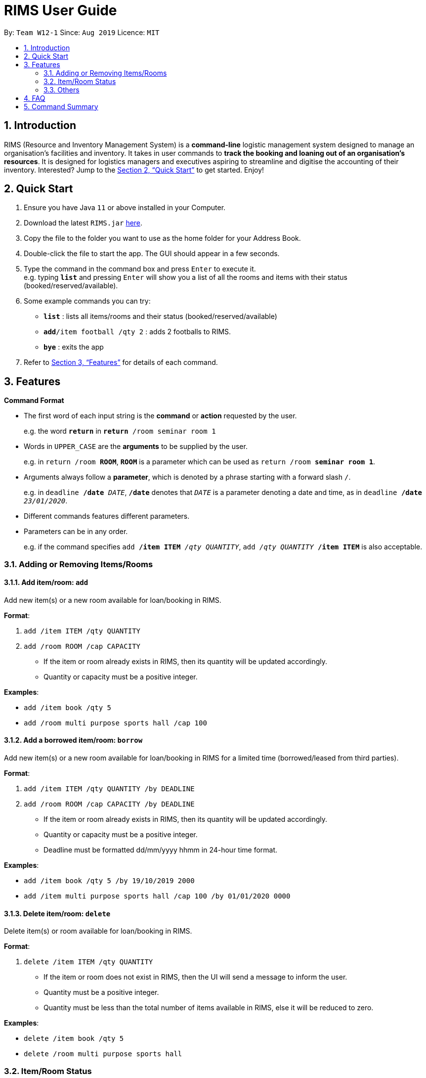 = RIMS User Guide
:site-section: UserGuide
:toc:
:toc-title:
:toc-placement: preamble
:sectnums:
:imagesDir: images
:stylesDir:
:xrefstyle: full
:experimental:
ifdef::env-github[]
:tip-caption: :bulb:
:note-caption: :information_source:
endif::[]
:repoURL: https://github.com/AY1920S1-CS2113T-W12-1/main

By: `Team W12-1`      Since: `Aug 2019`      Licence: `MIT`

== Introduction

RIMS (Resource and Inventory Management System) is a *command-line* logistic management system designed to manage an organisation’s facilities and inventory. It takes in user commands to *track the booking and loaning out of an organisation’s resources*. It is designed for logistics managers and executives aspiring to streamline and digitise the accounting  of their inventory. Interested? Jump to the <<Quick Start>> to get started. Enjoy!


== Quick Start

.  Ensure you have Java `11` or above installed in your Computer.
.  Download the latest `RIMS.jar` link:{repoURL}[here].
.  Copy the file to the folder you want to use as the home folder for your Address Book.
.  Double-click the file to start the app. The GUI should appear in a few seconds.
.  Type the command in the command box and press kbd:[Enter] to execute it. +
e.g. typing *`list`* and pressing kbd:[Enter] will show you a list of all the rooms and items with their status (booked/reserved/available).
.  Some example commands you can try:

* *`list`* : lists all items/rooms and their status (booked/reserved/available)
* **`add`**`/item football /qty 2` : adds 2 footballs to RIMS.
* *`bye`* : exits the app

.  Refer to <<Features>> for details of each command.

[[Features]]
== Features

====
*Command Format*

* The first word of each input string is the *command* or *action* requested by the user.
+
e.g. the word `*return*` in `*return* /room seminar room 1`
* Words in `UPPER_CASE` are the *arguments* to be supplied by the user.
+
e.g. in `return /room *ROOM*`, `*ROOM*` is a parameter which can be used as `return /room *seminar room 1*`.
* Arguments always follow a *parameter*, which is denoted by a phrase starting with a forward slash `/`.
+
e.g. in `deadline */date* _DATE_`, `*/date*` denotes that `_DATE_` is a parameter denoting a date and time, as in `deadline */date* _23/01/2020_`.
* Different commands features different parameters.
* Parameters can be in any order.
+
e.g. if the command specifies `add */item ITEM* _/qty QUANTITY_`, `add _/qty QUANTITY_ */item ITEM*` is also acceptable.

====

=== Adding or Removing Items/Rooms

==== Add item/room: `add`
Add new item(s) or a new room available for loan/booking in RIMS.

.*Format*:
. `add /item ITEM /qty QUANTITY`
. `add /room ROOM /cap CAPACITY`
* If the item or room already exists in RIMS, then its quantity will be updated accordingly.
* Quantity or capacity must be a positive integer.

.*Examples*:
* `add /item book /qty 5`
* `add /room multi purpose sports hall /cap 100`

==== Add a borrowed item/room: `borrow`
Add new item(s) or a new room available for loan/booking in RIMS for a limited time (borrowed/leased from third parties).

.*Format*:
. `add /item ITEM /qty QUANTITY /by DEADLINE`
. `add /room ROOM /cap CAPACITY /by DEADLINE`
* If the item or room already exists in RIMS, then its quantity will be updated accordingly.
* Quantity or capacity must be a positive integer.
* Deadline must be formatted dd/mm/yyyy hhmm in 24-hour time format.

.*Examples*:
* `add /item book /qty 5 /by 19/10/2019 2000`
* `add /item multi purpose sports hall /cap 100 /by 01/01/2020 0000`

==== Delete item/room: `delete`
Delete item(s) or room available for loan/booking in RIMS.

.*Format*:
. `delete /item ITEM /qty QUANTITY`
* If the item or room does not exist in RIMS, then the UI will send a message to inform the user.
* Quantity must be a positive integer.
* Quantity must be less than the total number of items available in RIMS, else it will be reduced to zero.

.*Examples*:
* `delete /item book /qty 5`
* `delete /room multi purpose sports hall`

=== Item/Room Status

==== Loan out item/book room: `lend`
Registers an item / room as having been lent out, and is unavailable for further loaning until it is returned.

.*Format*:
. `lend /item ITEM /qty QUANTITY /by DEADLINE`
. `lend /room ROOM /by DEADLINE`
* If the item or room does not exist in RIMS, then the UI will send a message to inform the user.
* Quantity must be a positive integer.
* Quantity must be less than the total number of items available in RIMS, else it will be reduced to zero.

.*Examples*:
* `delete /item book /qty 5`
* `delete /room multi purpose sports hall`

==== Return an item / room: `return`
Registers an item / room as having been returned, and is thus available to be loaned again.

.*Format*:
. `return /item ITEM /qty QUANTITY`
. `return /room ROOM`
* Quantity must be a positive integer.
* Rooms are unique and thus do not require quantities.
* If the user attempts to return a room / a quantity of items that have not been borrowed, the UI will send an error message to the user.


.*Examples*:
* `return /item frisbee /qty 3`
* `return /room seminar room 1`

==== Reserve an item / room: `reserve`
Registers an item as having been reserved (loaned in advance) from a future date to another future date.

.*Format*:
. `reserve /item ITEM /qty QUANTITY /from DATE /to DEADLINE`
. `reserve /room ROOM /from DATE /to DEADLINE`
* While loans take effect from the current date to a specified deadline, reservations specify a future time-frame for an item to be loaned out.
* Quantity must be a positive integer.
* If the user requests a quantity that is greater than the existing amount of that item in the inventory, the UI will send an error message to the user.
* If the item or room does not exist in the inventory, the UI will send an error message to the user.
* Rooms are unique and thus do not require quantities.
* Deadline must be formatted dd/mm/yyyy hhmm in 24-hour time format.

.*Examples*:
* `reserve /item basketball /qty 1 /from 01/10/2019 2300 /to 03/10/2019 2300`
* `reserve /room basketball court /from 01/10/2019 2300 /to 03/10/2019 2300`

==== Extend existing loan of an item / room: `extend`
Extends the loan period of an item/room that is currently loaned out.

.*Format*:
. `extend /item ITEM /qty QUANTITY /by DEADLINE`
. `extend /room ROOM /by DEADLINE`
* Quantity must be a positive integer.
* Rooms are unique and thus do not require quantities.
* Deadline must be formatted dd/mm/yyyy hhmm in 24-hour time format.
* If the extended deadline as specified by the user is not a date later than the current deadline, the UI will send an error message to the user.

.*Examples*:
* `extend /item basketball /qty 1 /by 05/10/2019 2300`
* `extend /room basketball court /by 06/10/2019 0000`

==== View deadline of item/room: `due`
View which items/rooms are due on a certain date using this command.

.*Format*:
. `due DATE`
* If the date is left blank then the UI will send a message to inform the user.
* Date must be in DD/MM/YYYY format

.*Examples*:
* `due 07/10/2019`

==== List items/rooms and their status: `list`
View all items and rooms recorded and whether they are available or not.

.*Format*:
. `list`

==== View calendar: `calendar`
View a table-format calendar which shows when items/rooms are in use.

.*Format*:
. `calendar`

=== Others

==== Exiting the program: `bye`
Terminates RIMS.

.*Format*:
. `bye`

==== Reminders
Reminds user about items or rooms due within a specific period of time, upon starting up RIMS.

==== Saving data
With the execution of any command, any changes in data on items, rooms and their statuses will be updated on external text files (`.txt`) within the hard drive, to ensure data persistence and retention even after termination of RIMS. Saving manually is not required.

== FAQ

*Q*: How do I transfer my data to another computer? +
*A*: Install the app in the other computer and overwrite the empty data file it creates with the file that contains the data of your previous RIMS folder.

== Command Summary

* *Add item/room*: `resource add /item ITEM /qty QUANTITY` +
e.g. `add /item book /qty 5`
* *Add a borrowed item/room*: `add /item ITEM /qty QUANTITY /by DEADLINE` +
e.g. `add /item book /qty 5 /by 19/10/2019 2000`
* *Delete item/room*: `delete /item ITEM /qty QUANTITY` +
e.g. `delete /item book /qty 5`
* *Loan out item/room*: `lend /item ITEM /qty QUANTITY /by DEADLINE` +
e.g. `lend /item frisbee /qty 5 /by 01/10/2019 2300`
* *Return item/room*: `return /item ITEM /qty QUANTITY` +
e.g. `return /item frisbee /qty 3`
* *Reserve item/room*: `reserve /item ITEM /qty QUANTITY /from DATE /to DEADLINE` +
e.g. `reserve /item basketball /qty 1 /from 01/10/2019 2300 /to 03/10/2019 2300`
* *Extend an existing loan*: `extend /item ITEM /qty QUANTITY /by DEADLINE` +
e.g. `extend /item basketball /qty 1 /by 05/10/2019 2300`
* *View deadline of item/room*: `due DATE` +
	e.g. `due 04/05/2019`
* *List items/rooms and their status*: `list`
* *View calendar*: `calendar`
* *Exiting the program*: `bye`